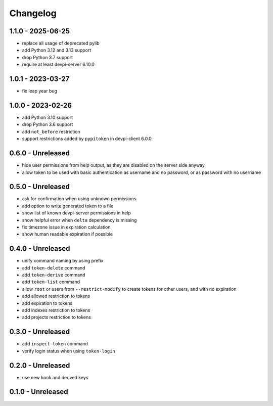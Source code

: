 

=========
Changelog
=========


1.1.0 - 2025-06-25
==================

- replace all usage of deprecated pylib
- add Python 3.12 and 3.13 support
- drop Python 3.7 support
- require at least devpi-server 6.10.0


1.0.1 - 2023-03-27
==================

- fix leap year bug


1.0.0 - 2023-02-26
==================

- add Python 3.10 support
- drop Python 3.6 support
- add ``not_before`` restriction
- support restrictions added by ``pypitoken`` in devpi-client 6.0.0


0.6.0 - Unreleased
==================

- hide user permissions from help output, as they are disabled on the server
  side anyway
- allow token to be used with basic authentication as username and no password,
  or as password with no username


0.5.0 - Unreleased
==================

- ask for confirmation when using unknown permissions

- add option to write generated token to a file

- show list of known devpi-server permissions in help

- show helpful error when ``delta`` dependency is missing

- fix timezone issue in expiration calculation

- show human readable expiration if possible


0.4.0 - Unreleased
==================

- unify command naming by using prefix

- add ``token-delete`` command

- add ``token-derive`` command

- add ``token-list`` command

- allow ``root`` or users from ``--restrict-modify`` to create tokens for
  other users, and with no expiration

- add allowed restriction to tokens

- add expiration to tokens

- add indexes restriction to tokens

- add projects restriction to tokens


0.3.0 - Unreleased
==================

- add ``inspect-token`` command

- verify login status when using ``token-login``


0.2.0 - Unreleased
==================

- use new hook and derived keys


0.1.0 - Unreleased
==================

